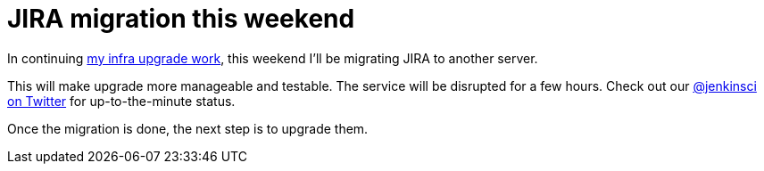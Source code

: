 = JIRA migration this weekend
:page-tags: infrastructure , news
:page-author: kohsuke

In continuing https://jenkins-ci.org/content/confluence-migration-weekend[my infra upgrade work], this weekend I'll be migrating JIRA to another server.

This will make upgrade more manageable and testable. The service will be disrupted for a few hours. Check out our https://twitter.com/jenkinsci/[@jenkinsci on Twitter] for up-to-the-minute status.

Once the migration is done, the next step is to upgrade them.

